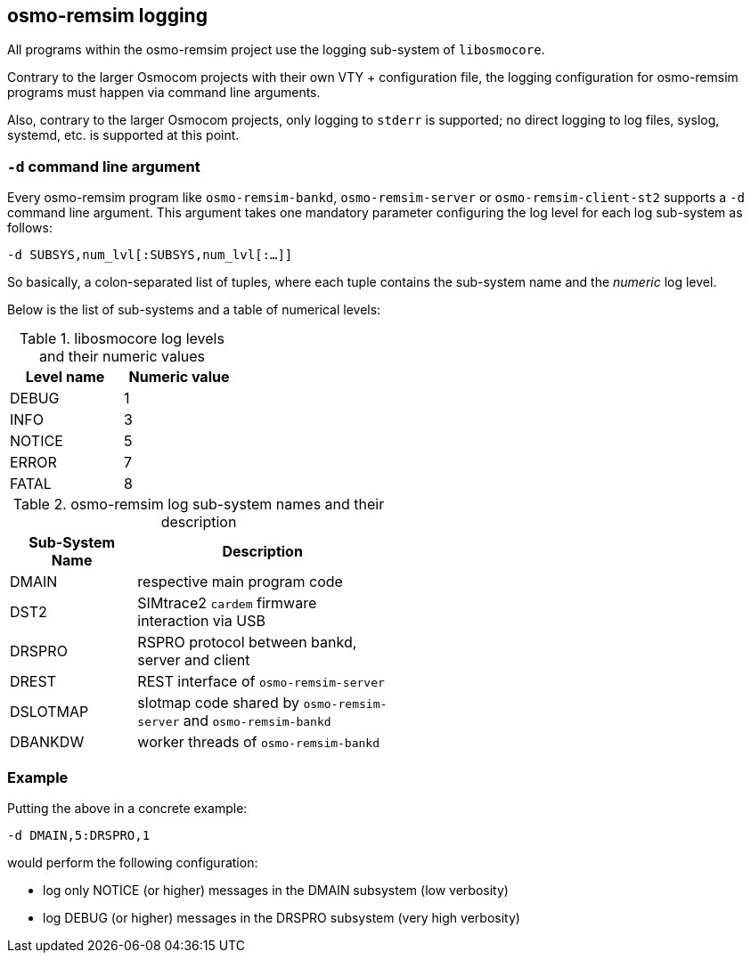 [[remsim_logging]]
== osmo-remsim logging

All programs within the osmo-remsim project use the logging sub-system of `libosmocore`.

Contrary to the larger Osmocom projects with their own VTY + configuration file, the
logging configuration for osmo-remsim programs must happen via command line arguments.

Also, contrary to the larger Osmocom projects, only logging to `stderr` is supported;
no direct logging to log files, syslog, systemd, etc. is supported at this point.

=== `-d` command line argument

Every osmo-remsim program like `osmo-remsim-bankd`, `osmo-remsim-server` or
`osmo-remsim-client-st2` supports a `-d` command line argument.  This argument
takes one mandatory parameter configuring the log level for each log sub-system
as follows:

`-d SUBSYS,num_lvl[:SUBSYS,num_lvl[:...]]`

So basically, a colon-separated list of tuples, where each tuple contains the
sub-system name and the _numeric_ log level.

Below is the list of sub-systems and a table of numerical levels:

.libosmocore log levels and their numeric values
[options="header",width="30%",cols="1,1"]
|===
|Level name|Numeric value
|DEBUG|1
|INFO|3
|NOTICE|5
|ERROR|7
|FATAL|8
|===

.osmo-remsim log sub-system names and their description
[options="header",width="50%",cols="1,2"]
|===
|Sub-System Name|Description
|DMAIN|respective main program code
|DST2|SIMtrace2 `cardem` firmware interaction via USB
|DRSPRO|RSPRO protocol between bankd, server and client
|DREST|REST interface of `osmo-remsim-server`
|DSLOTMAP|slotmap code shared by `osmo-remsim-server` and `osmo-remsim-bankd`
|DBANKDW|worker threads of `osmo-remsim-bankd`
|===

=== Example

Putting the above in a concrete example:

`-d DMAIN,5:DRSPRO,1`

would perform the following configuration:

* log only NOTICE (or higher) messages in the DMAIN subsystem (low verbosity)
* log DEBUG (or higher) messages in the DRSPRO subsystem (very high verbosity)
